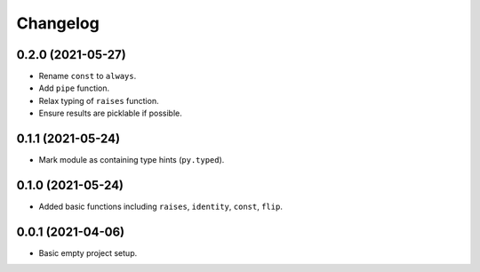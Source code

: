 Changelog
=========

0.2.0 (2021-05-27)
------------------

- Rename ``const`` to ``always``.
- Add ``pipe`` function.
- Relax typing of ``raises`` function.
- Ensure results are picklable if possible.

0.1.1 (2021-05-24)
------------------

- Mark module as containing type hints (``py.typed``).

0.1.0 (2021-05-24)
------------------

- Added basic functions including ``raises``, ``identity``, ``const``, ``flip``.

0.0.1 (2021-04-06)
------------------

- Basic empty project setup.
